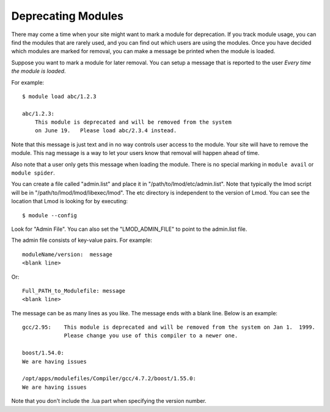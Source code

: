 Deprecating Modules
===================

There may come a time when your site might want to mark a module for
deprecation.  If you track module usage, you can find the modules
that are rarely used, and you can find out which users are using the
modules. Once you have decided which modules are marked for removal,
you can make a message be printed when the module is loaded.

Suppose you want to mark a module for later removal.  You can setup a
message that is reported to the user *Every time the module is
loaded*.

For example::

    $ module load abc/1.2.3

    abc/1.2.3:
        This module is deprecated and will be removed from the system
        on June 19.   Please load abc/2.3.4 instead.


Note that this message is just text and in no way controls user access
to the module.  Your site will have to remove the module.  This nag
message is a way to let your users know that removal will happen ahead
of time.

Also note that a user only gets this message when loading the module.
There is no special marking in ``module avail`` or ``module spider``.




You can create a file called "admin.list" and place it in
"/path/to/lmod/etc/admin.list".  Note that typically the lmod script
will be in "/path/to/lmod/lmod/libexec/lmod". The etc directory is
independent to the version of Lmod.  You can see the location that
Lmod is looking for by executing::

    $ module --config

Look for "Admin File".  You can also set the "LMOD_ADMIN_FILE" to
point to the admin.list file.

The admin file consists of key-value pairs.  For example::

      moduleName/version:  message
      <blank line>

Or::

     Full_PATH_to_Modulefile: message
     <blank line>

The message can be as many lines as you like.  The message ends with a
blank line.   Below is an example::


      gcc/2.95:    This module is deprecated and will be removed from the system on Jan 1.  1999.
                   Please change you use of this compiler to a newer one.

      boost/1.54.0: 
      We are having issues 

      /opt/apps/modulefiles/Compiler/gcc/4.7.2/boost/1.55.0: 
      We are having issues 


Note that you don't include the .lua part when specifying the version
number.


